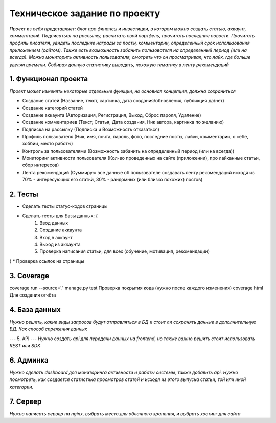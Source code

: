 ==============================
Техническое задание по проекту
==============================

*Проект из себя представляет: блог про финансы и инвестиции, в котором можно создать статью, аккаунт, комментарий. Подписаться на рассылку, расчитать свой портфель, прочитать последние новости. Прочитать профиль писателя, увидеть последние награды за посты, комментарии, определенный срок использования приложением (сайтом). Также есть возможность забанить пользователя на определенный период (или на всегда). Можно мониторить активность пользователя, смотреть что он просматривал, что лайк, где больше уделял времени. Собирая данную статистику выводить, похожую тематику в ленту рекомендаций*

---------------------
1. Функционал проекта
---------------------
*Проект может изменять некоторые отдельные функции, но основная концепция, должна сохраниться*

* Создание статей (Название, текст, картинка, дата создания/обновления, публикция да/нет)
* Создание категорий статей
* Создание аккаунта (Авторизация, Регистрация, Выход, Сброс пароля, Удаление)
* Создание комментариев (Текст, Статья, Дата создания, Ник автора, картинка по желанию)
* Подписка на рассылку (Подписка и Возможность отказаться)
* Профиль пользователя (Ник, имя, почта, пароль, фото, последние посты, лайки, комментарии, о себе, хоббии, место работы)
* Контроль за пользователями (Возможность забанить на определенный период (или на всегда))
* Мониторинг активности пользователя (Кол-во проведенных на сайте (приложении), про лайканные статьи, сбор интересов)
* Лента рекомендаций (Суммирую все данные об пользователе создавать ленту рекомендаций исходя из 70% - интересующих его статьй, 30% - рандомных (или близко похожих) постов)

--------
2. Тесты
--------
* Сделать тесты статус-кодов страницы
* Сделать тесты для Базы данных: {
	1) Ввод данных
	2) Создание аккаунта
	3) Вход в аккаунт
	4) Выход из аккаунта
	5) Проверка написания статьи, для всех (обучение, мотивация, рекомендации)
}
* Проверка ссылок на страницы

--------
3. Coverage
--------

coverage run --source='.' manage.py test  Проверка покрытия кода (нужно после каждого изменения)
coverage html                             Для создания отчёта

-----------
4. База данных
-----------
*Нужно решить, какие виды запросов будут отправляться в БД и стоит ли сохранять данные в дополнительную БД. Как способ спрежения данных*

---
5. API
---
*Нужно создать api для передачи данных на frontend, но также важно решить стоит использовать REST или SDK*

-------
6. Админка
-------
*Нужно сделать dashboard для мониторинга активности и работы системы, также добавить api. Нужно посмотреть, как создается статистика просмотров статей и исходя из этого выпуска статьи, той или иной категории.*

------
7. Сервер
------
*Нужно написать сервер на nginx, выбрать место для облачного хранения, и выбрать хостинг для сайта*


